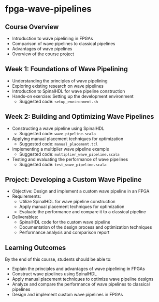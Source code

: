 * fpga-wave-pipelines

** Course Overview
   - Introduction to wave pipelining in FPGAs
   - Comparison of wave pipelines to classical pipelines
   - Advantages of wave pipelines
   - Overview of the course project

** Week 1: Foundations of Wave Pipelining
   - Understanding the principles of wave pipelining
   - Exploring existing research on wave pipelines
   - Introduction to SpinalHDL for wave pipeline construction
   - Hands-on exercise: Setting up the development environment
     - Suggested code: ~setup_environment.sh~

** Week 2: Building and Optimizing Wave Pipelines
   - Constructing a wave pipeline using SpinalHDL
     - Suggested code: ~wave_pipeline.scala~
   - Applying manual placement techniques for optimization
     - Suggested code: ~manual_placement.tcl~
   - Implementing a multiplier wave pipeline example
     - Suggested code: ~multiplier_wave_pipeline.scala~
   - Testing and evaluating the performance of wave pipelines
     - Suggested code: ~test_wave_pipeline.scala~

** Project: Developing a Custom Wave Pipeline
   - Objective: Design and implement a custom wave pipeline in an FPGA
   - Requirements:
     - Utilize SpinalHDL for wave pipeline construction
     - Apply manual placement techniques for optimization
     - Evaluate the performance and compare it to a classical pipeline
   - Deliverables:
     - SpinalHDL code for the custom wave pipeline
     - Documentation of the design process and optimization techniques
     - Performance analysis and comparison report

** Learning Outcomes
   By the end of this course, students should be able to:
   - Explain the principles and advantages of wave pipelining in FPGAs
   - Construct wave pipelines using SpinalHDL
   - Apply manual placement techniques to optimize wave pipeline designs
   - Analyze and compare the performance of wave pipelines to classical pipelines
   - Design and implement custom wave pipelines in FPGAs
